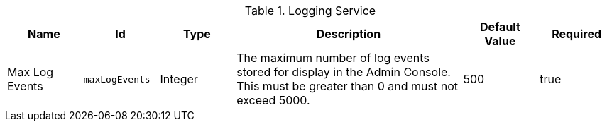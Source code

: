 :title: Logging Service
:id: org.codice.ddf.platform.logging.LoggingService
:type: table
:status: published
:application: ${ddf-platform}
:summary: Logging Service configurations.

.[[org.codice.ddf.platform.logging.LoggingService]]Logging Service
[cols="1,1m,1,3,1,1" options="header"]
|===

|Name
|Id
|Type
|Description
|Default Value
|Required

|Max Log Events
|maxLogEvents
|Integer
|The maximum number of log events stored for display in the Admin Console. This must be greater than 0 and must not exceed 5000.
|500
|true

|===

